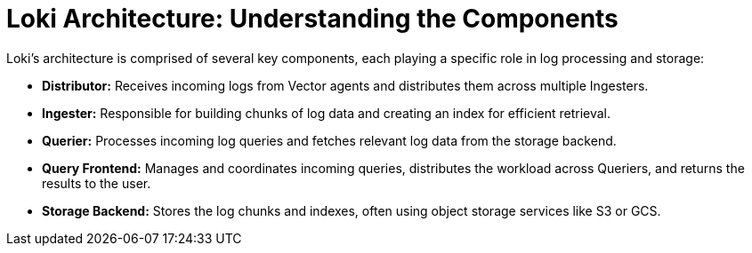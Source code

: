 // Module included in the following assemblies:
//


:_mod-docs-content-type: CONCEPT
[id="logging-6x-loki-architecture_{context}"]
= Loki Architecture: Understanding the Components

Loki's architecture is comprised of several key components, each playing a specific role in log processing and storage:

* **Distributor:** Receives incoming logs from Vector agents and distributes them across multiple Ingesters.
* **Ingester:**  Responsible for building chunks of log data and creating an index for efficient retrieval.
* **Querier:** Processes incoming log queries and fetches relevant log data from the storage backend.
* **Query Frontend:**  Manages and coordinates incoming queries, distributes the workload across Queriers, and returns the results to the user.
* **Storage Backend:** Stores the log chunks and indexes, often using object storage services like S3 or GCS.
